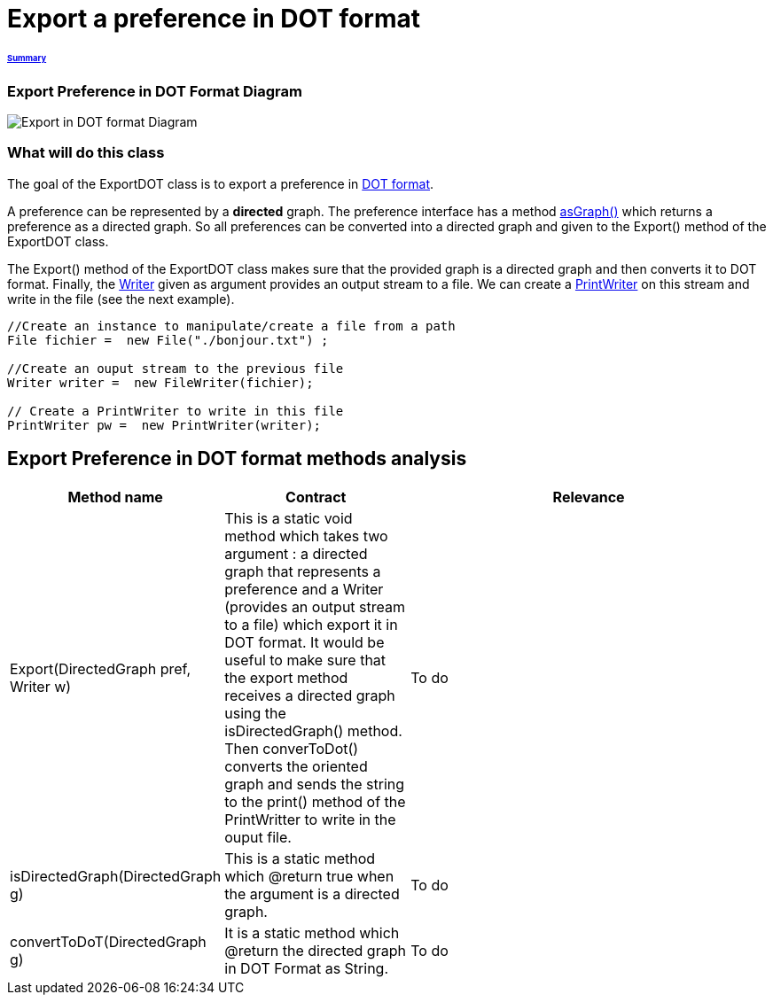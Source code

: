 = Export a preference in DOT format

====== link:../README.adoc[Summary]

=== Export Preference in DOT Format Diagram

image:../assets/export_in_dotformat_diag_class.PNG[Export in DOT format Diagram]


=== What will do this class +

The goal of the ExportDOT class is to export a preference in link:./DOTformat.adoc[DOT format]. 

A preference can be represented by a *directed* graph. The preference interface has a method link:./preferenceInterfaces.adoc[asGraph()] which returns a preference as a directed graph. So all preferences can be converted into a directed graph and given to the Export() method of the ExportDOT class.

The Export() method of the ExportDOT class makes sure that the provided graph is a directed graph and then converts it to DOT format. Finally, the link:https://docs.oracle.com/javase/7/docs/api/java/io/Writer.html[Writer] given as argument provides an output stream to a file. We can create a link:https://docs.oracle.com/javase/7/docs/api/java/io/PrintWriter.html[PrintWriter] on this stream and write in the file (see the next example). 

----
//Create an instance to manipulate/create a file from a path
File fichier =  new File("./bonjour.txt") ;

//Create an ouput stream to the previous file
Writer writer =  new FileWriter(fichier);
		   
// Create a PrintWriter to write in this file
PrintWriter pw =  new PrintWriter(writer);
----

== Export Preference in DOT format methods analysis +

[cols="1,1,2", options="header"] 
|===
|Method name
|Contract
|Relevance

|Export(DirectedGraph pref, Writer w)
|This is a static void method which takes two argument : a directed graph that represents a preference and a Writer (provides an output stream to a file) which export it in DOT format. It would be useful to make sure that the export method receives a directed graph using the isDirectedGraph() method. Then converToDot() converts the oriented graph and sends the string to the print() method of the PrintWritter to write in the ouput file. 
|To do

|isDirectedGraph(DirectedGraph g)
|This is a static method which @return true when the argument is a directed graph.  
|To do

|convertToDoT(DirectedGraph g)
|It is a static method which @return the directed graph in DOT Format as String.
|To do

|===